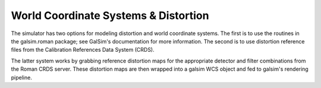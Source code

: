 World Coordinate Systems & Distortion
=====================================

The simulator has two options for modeling distortion and world coordinate systems.  The first is to use the routines in the galsim.roman package; see GalSim's documentation for more information.  The second is to use distortion reference files from the Calibration References Data System (CRDS).

The latter system works by grabbing reference distortion maps for the appropriate detector and filter combinations from the Roman CRDS server.  These distortion maps are then wrapped into a galsim WCS object and fed to galsim's rendering pipeline.
